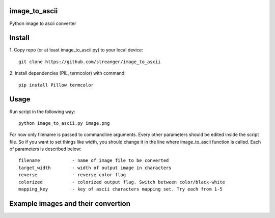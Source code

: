 image_to_ascii
===========
Python image to ascii converter


Install
===========

1. Copy repo (or at least image_to_ascii.py) to your local device:
::
    git clone https://github.com/streanger/image_to_ascii
2. Install dependencies (PIL, termcolor) with command:
::
    pip install Pillow termcolor
	
Usage
===========
Run script in the following way:
::
    python image_to_ascii.py image.png
	
For now only filename is passed to commandline arguments. Every other parameters should be edited inside the script file. So if you want to set things like width, you should change it in the line where image_to_ascii function is called. Each of parameters is described below:
::
    filename		- name of image file to be converted
    target_width	- width of output image in characters
    reverse		- reverse color flag
    colorized		- colorized output flag. Switch between color/black-white
    mapping_key		- key of ascii characters mapping set. Try each from 1-5
	
Example images and their convertion
===========
.. image:: images/image1.png
.. image:: images/output1.png
.. image:: images/image2.png
.. image:: images/output2.png
